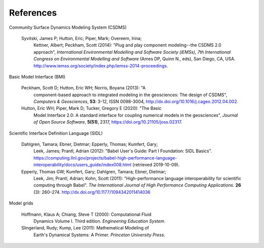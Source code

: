 .. _references:

References
==========

Community Surface Dynamics Modeling System (CSDMS)

  Syvitski, James P; Hutton, Eric; Piper, Mark; Overeem, Irina;
    Kettner, Albert; Peckham, Scott (2014): "Plug and play component
    modeling--the CSDMS 2.0 approach", *International Environmental
    Modelling and Software Society (iEMSs), 7th International Congress
    on Environmental Modelling and Software* (Ames DP, Quinn N., eds),
    San Diego, CA,
    USA. http://www.iemss.org/society/index.php/iemss-2014-proceedings.

Basic Model Interface (BMI)

  Peckham, Scott D; Hutton, Eric WH; Norris, Boyana (2013): "A
    component-based approach to integrated modeling in the
    geosciences: The design of CSDMS", *Computers & Geosciences*,
    **53**: 3-12, ISSN 0098-3004,
    http://dx.doi.org/10.1016/j.cageo.2012.04.002.

  Hutton, Eric WH; Piper, Mark D; Tucker, Gregory E (2020): "The Basic
    Model Interface 2.0: A standard interface for coupling numerical
    models in the geosciences", *Journal of Open Source Software*,
    **5(51)**, 2317, https://doi.org/10.21105/joss.02317.

Scientific Interface Definition Language (SIDL)

  Dahlgren, Tamara; Ebner, Dietmar; Epperly, Thomas; Kumfert, Gary;
    Leek, James; Prantl, Adrian (2012): "Babel User's Guide: Part I
    Foundation: SIDL Basics".
    https://computing.llnl.gov/projects/babel-high-performance-language-interoperability/docs/users_guide/index008.html (retrieved 2019-10-09).

  Epperly, Thomas GW; Kumfert, Gary; Dahlgren, Tamara; Ebner, Dietmar;
    Leek, Jim; Prantl, Adrian; Kohn, Scott (2011): "High-performance
    language interoperability for scientific computing through
    Babel". *The International Journal of High Performance Computing
    Applications*. **26** (3): 260–274.
    http://dx.doi.org/10.1177/1094342011414036

Model grids

  Hoffmann, Klaus A; Chiang, Steve T (2000): Computational Fluid
    Dynamics Volume I. Third edition. *Engineering Education System*.

  Slingerland, Rudy; Kump, Lee (2011): Mathematical Modeling of
    Earth's Dynamical Systems: A Primer. *Princeton University Press*.
